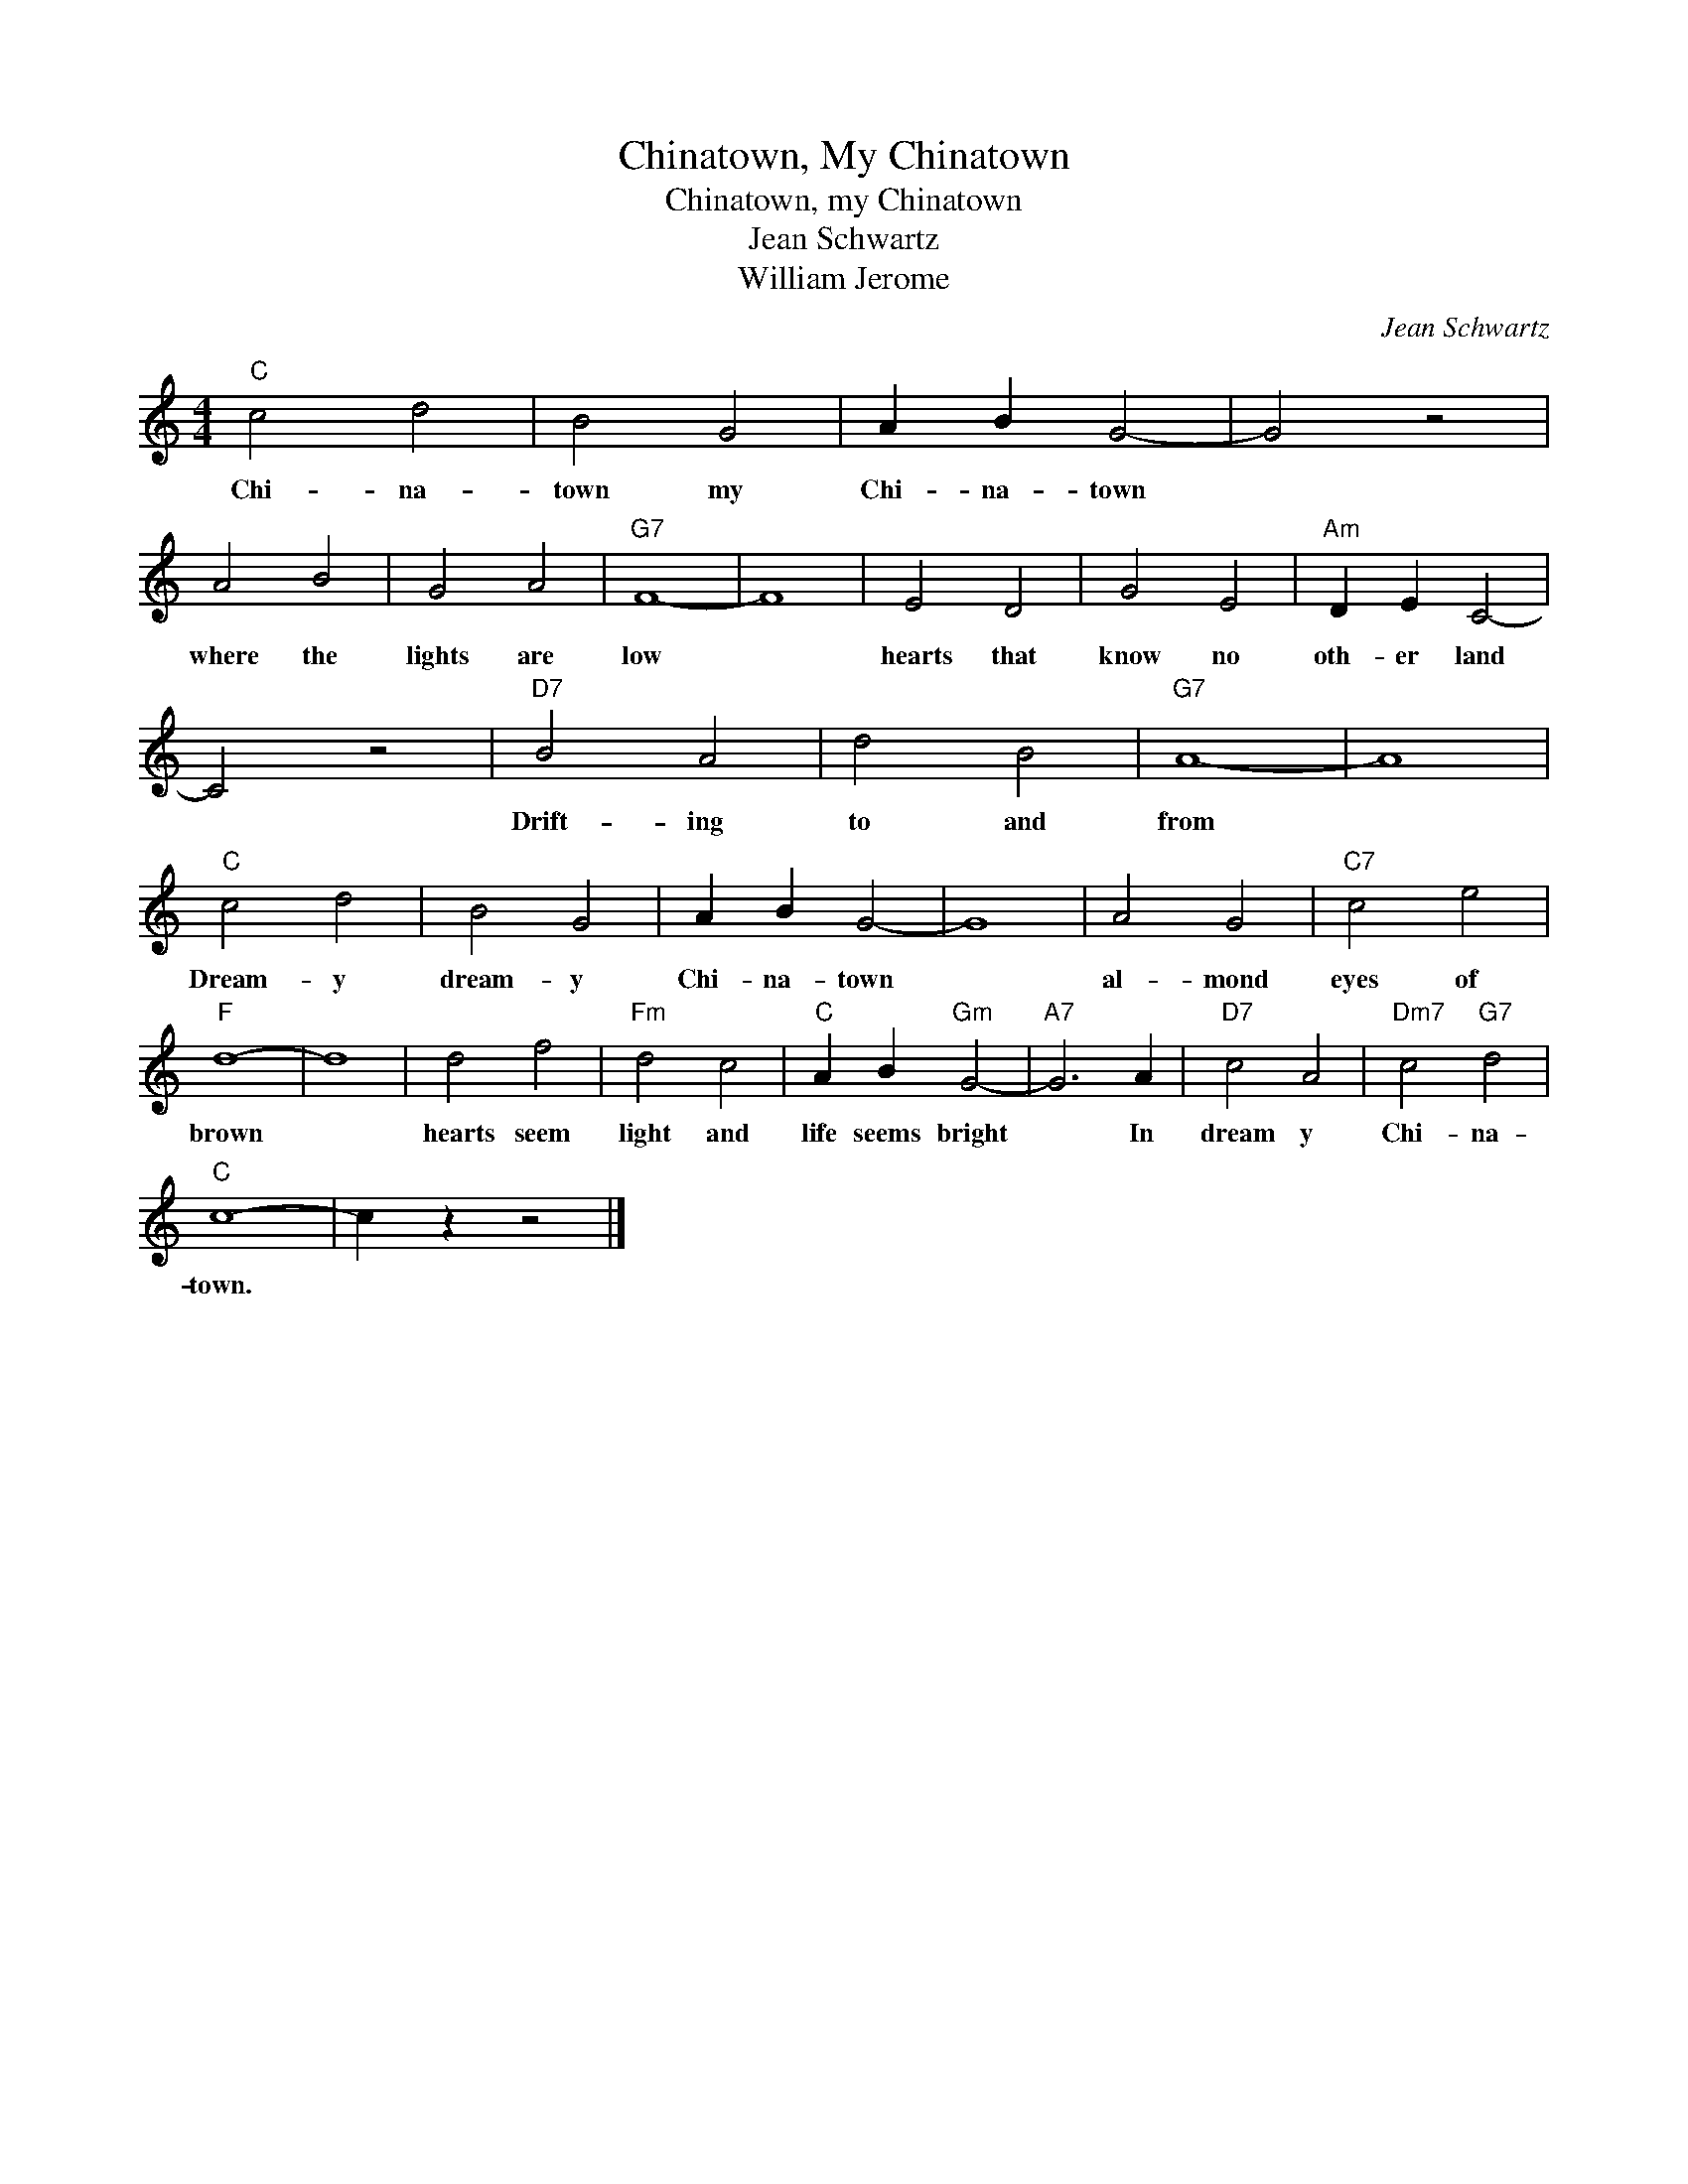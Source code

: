 X:1
T:Chinatown, My Chinatown
T:Chinatown, my Chinatown
T:Jean Schwartz 
T:William Jerome
C:Jean Schwartz
Z:All Rights Reserved
L:1/4
M:4/4
K:C
V:1 treble 
%%MIDI program 4
V:1
"C" c2 d2 | B2 G2 | A B G2- | G2 z2 | A2 B2 | G2 A2 |"G7" F4- | F4 | E2 D2 | G2 E2 |"Am" D E C2- | %11
w: Chi- na-|town my|Chi- na- town||where the|lights are|low||hearts that|know no|oth- er land|
 C2 z2 |"D7" B2 A2 | d2 B2 |"G7" A4- | A4 |"C" c2 d2 | B2 G2 | A B G2- | G4 | A2 G2 |"C7" c2 e2 | %22
w: |Drift- ing|to and|from||Dream- y|dream- y|Chi- na- town||al- mond|eyes of|
"F" d4- | d4 | d2 f2 |"Fm" d2 c2 |"C" A B"Gm" G2- |"A7" G3 A |"D7" c2 A2 |"Dm7" c2"G7" d2 | %30
w: brown||hearts seem|light and|life seems bright|* In|dream y|Chi- na-|
"C" c4- | c z z2 |] %32
w: town.||

